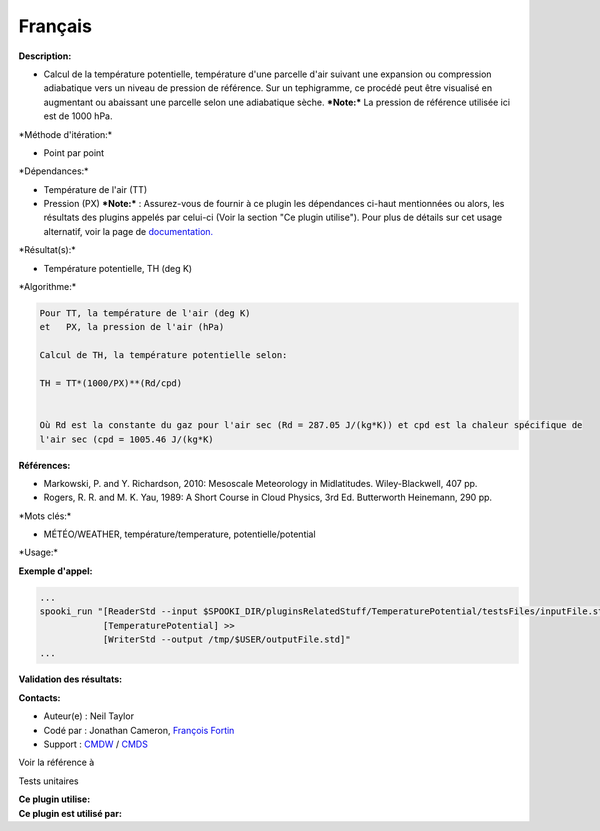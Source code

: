 Français
--------

**Description:**

-  Calcul de la température potentielle, température d'une parcelle
   d'air suivant une expansion ou compression adiabatique vers un niveau
   de pression de référence. Sur un tephigramme, ce procédé peut être
   visualisé en augmentant ou abaissant une parcelle selon une
   adiabatique sèche.
   ***Note:*** La pression de référence utilisée ici est de 1000 hPa.

\*Méthode d'itération:\*

-  Point par point

\*Dépendances:\*

-  Température de l'air (TT)
-  Pression (PX)
   ***Note:*** : Assurez-vous de fournir à ce plugin les dépendances
   ci-haut mentionnées ou alors, les résultats des
   plugins appelés par celui-ci (Voir la section "Ce plugin utilise").
   Pour plus de détails sur cet usage
   alternatif, voir la page de
   `documentation. <https://wiki.cmc.ec.gc.ca/wiki/Spooki/Documentation/Description_g%C3%A9n%C3%A9rale_du_syst%C3%A8me#RefDependances>`__

\*Résultat(s):\*

-  Température potentielle, TH (deg K)

\*Algorithme:\*

.. code:: example

    Pour TT, la température de l'air (deg K)
    et   PX, la pression de l'air (hPa)

    Calcul de TH, la température potentielle selon:

    TH = TT*(1000/PX)**(Rd/cpd)


    Où Rd est la constante du gaz pour l'air sec (Rd = 287.05 J/(kg*K)) et cpd est la chaleur spécifique de
    l'air sec (cpd = 1005.46 J/(kg*K)

**Références:**

-  Markowski, P. and Y. Richardson, 2010: Mesoscale Meteorology in
   Midlatitudes. Wiley-Blackwell, 407 pp.
-  Rogers, R. R. and M. K. Yau, 1989: A Short Course in Cloud Physics,
   3rd Ed. Butterworth Heinemann, 290 pp.

\*Mots clés:\*

-  MÉTÉO/WEATHER, température/temperature, potentielle/potential

\*Usage:\*

**Exemple d'appel:**

.. code:: example

    ...
    spooki_run "[ReaderStd --input $SPOOKI_DIR/pluginsRelatedStuff/TemperaturePotential/testsFiles/inputFile.std] >>
                [TemperaturePotential] >>
                [WriterStd --output /tmp/$USER/outputFile.std]"
    ...

**Validation des résultats:**

**Contacts:**

-  Auteur(e) : Neil Taylor
-  Codé par : Jonathan Cameron, `François
   Fortin <https://wiki.cmc.ec.gc.ca/wiki/User:Fortinf>`__
-  Support : `CMDW <https://wiki.cmc.ec.gc.ca/wiki/CMDW>`__ /
   `CMDS <https://wiki.cmc.ec.gc.ca/wiki/CMDS>`__

Voir la référence à

Tests unitaires

| **Ce plugin utilise:**
| **Ce plugin est utilisé par:**

 
